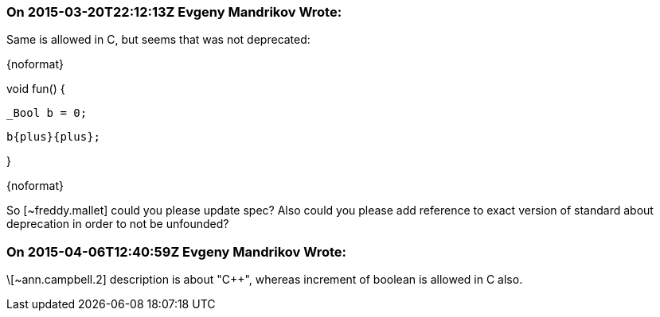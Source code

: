 === On 2015-03-20T22:12:13Z Evgeny Mandrikov Wrote:
Same is allowed in C, but seems that was not deprecated:

{noformat}

void fun() {

  _Bool b = 0;

  b{plus}{plus};

}

{noformat}

So [~freddy.mallet] could you please update spec? Also could you please add reference to exact version of standard about deprecation in order to not be unfounded?

=== On 2015-04-06T12:40:59Z Evgeny Mandrikov Wrote:
\[~ann.campbell.2] description is about "{cpp}", whereas increment of boolean is allowed in C also.

